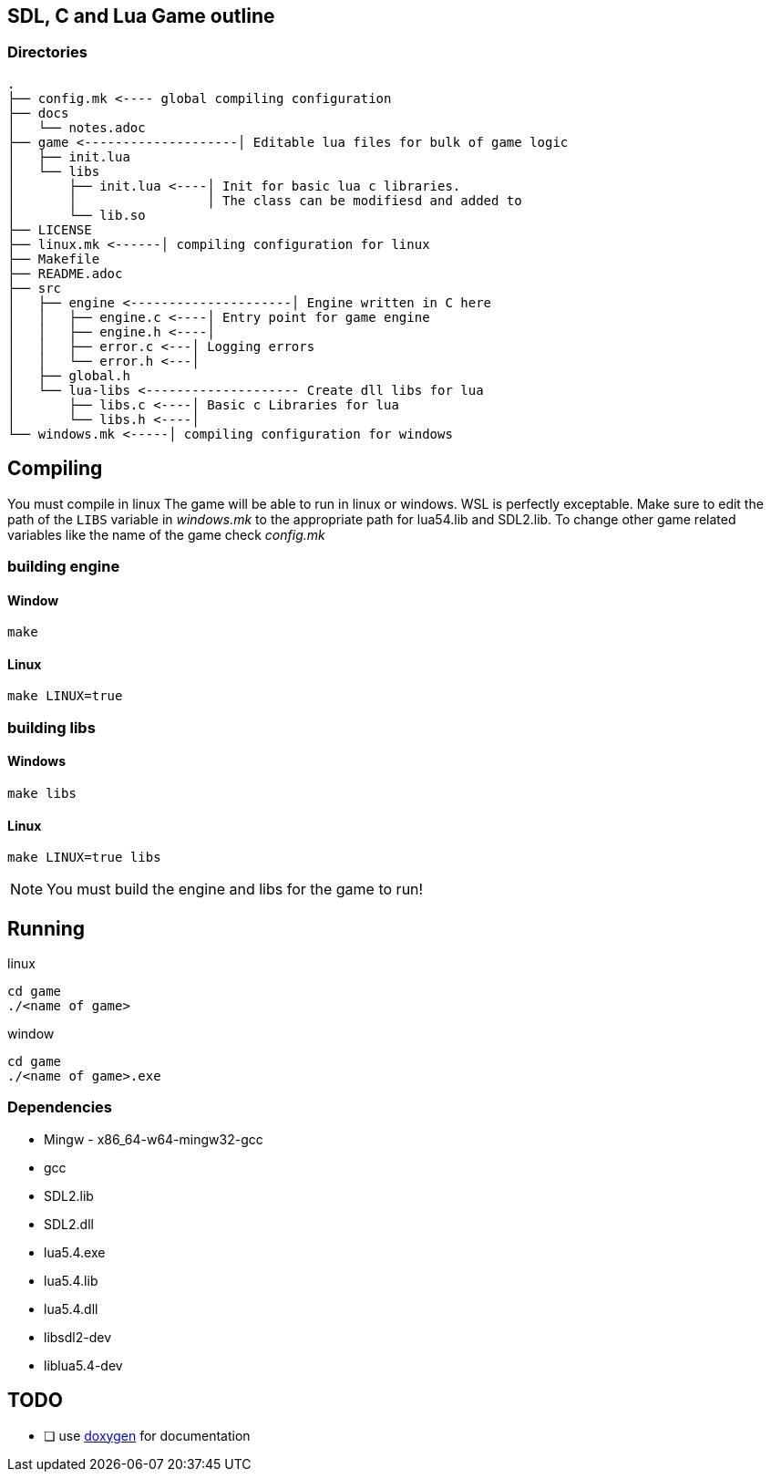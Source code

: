 == SDL, C and Lua Game outline
=== Directories
----
.
├── config.mk <---- global compiling configuration
├── docs
│   └── notes.adoc
├── game <--------------------│ Editable lua files for bulk of game logic
│   ├── init.lua
│   └── libs
│       ├── init.lua <----│ Init for basic lua c libraries.
│       │                 │ The class can be modifiesd and added to
│       └── lib.so
├── LICENSE
├── linux.mk <------│ compiling configuration for linux
├── Makefile
├── README.adoc
├── src
│   ├── engine <---------------------│ Engine written in C here
│   │   ├── engine.c <----│ Entry point for game engine
│   │   ├── engine.h <----│
│   │   ├── error.c <---│ Logging errors
│   │   └── error.h <---│ 
│   ├── global.h
│   └── lua-libs <-------------------- Create dll libs for lua
│       ├── libs.c <----│ Basic c Libraries for lua
│       └── libs.h <----│
└── windows.mk <-----│ compiling configuration for windows
----

== Compiling

You must compile in linux The game will be able to run in linux or windows. WSL
is perfectly exceptable. Make sure to edit the path of the `LIBS` variable in
_windows.mk_ to the appropriate path for lua54.lib and SDL2.lib. To change other
game related variables like the name of the game check _config.mk_

=== building engine

==== Window
----
make
----

==== Linux

----
make LINUX=true
----

=== building libs

==== Windows
----
make libs
----

==== Linux
----
make LINUX=true libs
----

NOTE: You must build the engine and libs for the game to run!

== Running

linux

----
cd game
./<name of game>
----

window

----
cd game
./<name of game>.exe
----

=== Dependencies
- Mingw - x86_64-w64-mingw32-gcc
- gcc
- SDL2.lib
- SDL2.dll
- lua5.4.exe
- lua5.4.lib
- lua5.4.dll
- libsdl2-dev
- liblua5.4-dev

== TODO
- [ ] use https://doxygen.nl/index.html[doxygen] for documentation
